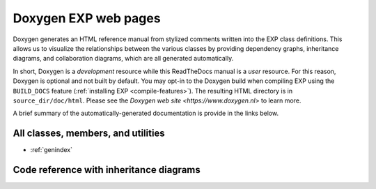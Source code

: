 .. _doxygen:

=====================
Doxygen EXP web pages
=====================

.. index:: Doxygen

Doxygen generates an HTML reference manual from stylized comments
written into the EXP class definitions.  This allows us to visualize
the relationships between the various classes by providing dependency
graphs, inheritance diagrams, and collaboration diagrams, which are
all generated automatically.

In short, Doxygen is a *development* resource while this ReadTheDocs
manual is a *user* resource.  For this reason, Doxygen is optional and
not built by default.  You may opt-in to the Doxygen build when
compiling EXP using the ``BUILD_DOCS`` feature (:ref:`installing EXP
<compile-features>`).  The resulting HTML directory is in
``source_dir/doc/html``.  Please see the `Doxygen web site
<https://www.doxygen.nl>` to learn more.

A brief summary of the automatically-generated documentation is
provide in the links below.

All classes, members, and utilities
===================================

* :ref:`genindex`
     
Code reference with inheritance diagrams
========================================

.. doxygenindex::
   :allow-dot-graphs:

